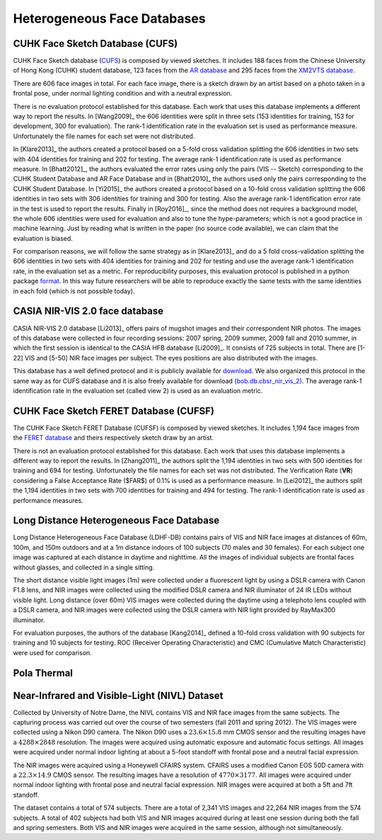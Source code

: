 .. vim: set fileencoding=utf-8 :
.. Tiago de Freitas Pereira <tiago.pereira@idiap.ch>


=============================
 Heterogeneous Face Databases
=============================


CUHK Face Sketch Database (CUFS)
--------------------------------
.. _db-CUHK-CUFS:


CUHK Face Sketch database (`CUFS <http://mmlab.ie.cuhk.edu.hk/archive/facesketch.html>`_) is composed by viewed sketches.
It includes 188 faces from the Chinese University of Hong Kong (CUHK) student database, 123 faces from the `AR database <http://www2.ece.ohio-state.edu/~aleix/ARdatabase.html>`_ and 295 faces from the `XM2VTS database <http://www.ee.surrey.ac.uk/CVSSP/xm2vtsdb/>`_.

There are 606 face images in total. 
For each face image, there is a sketch drawn by an artist based on a photo taken in a frontal pose, under normal lighting condition and with a neutral expression.

There is no evaluation protocol established for this database.
Each work that uses this database implements a different way to report the results.
In [Wang2009]_ the 606 identities were split in three sets (153 identities for training, 153 for development, 300 for evaluation).
The rank-1 identification rate in the evaluation set is used as performance measure.
Unfortunately the file names for each set were not distributed.

In [Klare2013]_ the authors created a protocol based on a 5-fold cross validation splitting the 606 identities in two sets with 404 identities for training and 202 for testing.
The average rank-1 identification rate is used as performance measure.
In [Bhatt2012]_, the authors evaluated the error rates using only the pairs (VIS -- Sketch) corresponding to the CUHK Student Database and AR Face Database and in [Bhatt2010]_ the authors used only the pairs corresponding to the CUHK Student Database.
In [Yi2015]_ the authors created a protocol based on a 10-fold cross validation splitting the 606 identities in two sets with 306 identities for training and 300 for testing.
Also the average rank-1 identification error rate in the test is used to report the results.
Finally in [Roy2016]_, since the method does not requires a background model, the whole 606 identities were used for evaluation and also to tune the hype-parameters; which is not a good practice in machine learning.
Just by reading what is written in the paper (no source code available), we can claim that the evaluation is biased.

For comparison reasons, we will follow the same strategy as in [Klare2013]_ and do a 5 fold cross-validation splitting the 606 identities in two sets with 404 identities for training and 202 for testing and use the average rank-1 identification rate, in the evaluation set as a metric.
For reproducibility purposes, this evaluation protocol is published in a python package `format <https://pypi.python.org/pypi/bob.db.cuhk_cufs>`_.
In this way future researchers will be able to reproduce exactly the same tests with the same identities in each fold (which is not possible today).


CASIA NIR-VIS 2.0 face database
-------------------------------

CASIA NIR-VIS 2.0 database [Li2013]_ offers pairs of mugshot images and their correspondent NIR photos. 
The images of this database were collected in four recording sessions: 2007 spring, 2009 summer, 2009 fall and 2010 summer, in which the first session is identical to the CASIA HFB database [Li2009]_. 
It consists of 725 subjects in total. 
There are [1-22] VIS and [5-50] NIR face images per subject.
The eyes positions are also distributed with the images.

This database has a well defined protocol and it is publicly available for `download <http://www.cbsr.ia.ac.cn/english/NIR-VIS-2.0-Database.html>`_.
We also organized this protocol in the same way as for CUFS database and it is also freely available for download `(bob.db.cbsr_nir_vis_2) <https://pypi.python.org/pypi/bob.db.cbsr_nir_vis_2>`_.
The average rank-1 identification rate in the evaluation set (called view 2) is used as an evaluation metric.



CUHK Face Sketch FERET Database (CUFSF)
---------------------------------------
.. _db-CUHK-CUFSF:

The CUHK Face Sketch FERET Database (CUFSF) is composed by viewed sketches.
It includes 1,194 face images from the `FERET database <http://www.itl.nist.gov/iad/humanid/feret/>`_ and theirs respectively sketch draw by an artist.

There is not an evaluation protocol established for this database.
Each work that uses this database implements a different way to report the results.
In [Zhang2011]_ the authors split the 1,194 identities in two sets with 500 identities for training and 694 for testing.
Unfortunately the file names for each set was not distributed.
The Verification Rate (**VR**) considering a False Acceptance Rate ($FAR$) of 0.1\% is used as a performance measure.
In [Lei2012]_ the authors split the 1,194 identities in two sets with 700 identities for training and 494 for testing.
The rank-1 identification rate is used as performance measures.


Long Distance Heterogeneous Face Database
-----------------------------------------

Long Distance Heterogeneous Face Database (LDHF-DB) contains pairs of VIS and NIR face images at distances of 60m, 100m, and 150m outdoors and at a 1m distance indoors of 100 subjects (70 males and 30 females).
For each subject one image was captured at each distance in daytime and nighttime. 
All the images of individual subjects are frontal faces without glasses, and collected in a single sitting.

The short distance visible light images (1m) were collected under a fluorescent light by using a DSLR camera with Canon F1.8 lens, and NIR images were collected using the modified DSLR camera and NIR illuminator of 24 IR LEDs without visible light.
Long distance (over 60m) VIS images were collected during the daytime using a telephoto lens coupled with a DSLR camera, and NIR images were collected using the DSLR camera with NIR light provided by RayMax300 illuminator.

For evaluation purposes, the authors of the database [Kang2014]_ defined a 10-fold cross validation with 90 subjects for training and 10 subjects for testing.
ROC (Receiver Operating Characteristic) and CMC (Cumulative Match Characteristic) were used for comparison.


Pola Thermal
------------
.. _db-polathermal:


Near-Infrared and Visible-Light (NIVL) Dataset
----------------------------------------------
.. _db-nivl:


Collected by University of Notre Dame, the NIVL contains VIS and NIR face images from the same subjects.
The capturing process was carried out over the course of two semesters (fall 2011 and spring 2012).
The VIS images were collected using a Nikon D90 camera.
The Nikon D90 uses a :math:`23.6 \times 15.8` mm CMOS sensor and the resulting images have a :math:`4288 \times 2848` resolution.
The images were acquired using automatic exposure and automatic focus settings.
All images were acquired under normal indoor lighting at about a 5-foot standoff with frontal pose and a neutral facial expression.

The NIR images were acquired using a Honeywell CFAIRS system.
CFAIRS uses a modified Canon EOS 50D camera with a :math:`22.3 \times 14.9` CMOS sensor.
The resulting images have a resolution of :math:`4770 \times 3177`.
All images were acquired under normal indoor lighting with frontal pose and neutral facial expression.
NIR images were acquired at both a 5ft and 7ft standoff.

The dataset contains a total of 574 subjects.
There are a total of 2,341 VIS images and 22,264 NIR images from the 574 subjects.
A total of 402 subjects had both VIS and NIR images acquired during at least one session during both the fall and spring semesters.
Both VIS and NIR images were acquired in the same session, although not simultaneously.


